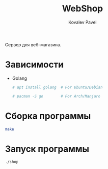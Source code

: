 #+TITLE: WebShop
#+AUTHOR: Kovalev Pavel

Сервер для веб-магазина.

* Зависимости
- Golang
  #+begin_src sh
# apt install golang  # For Ubuntu/Debian

# pacman -S go        # For Arch/Manjaro
  #+end_src

* Сборка программы
#+begin_src sh
make
#+end_src

* Запуск программы
#+begin_src sh
./shop
#+end_src
